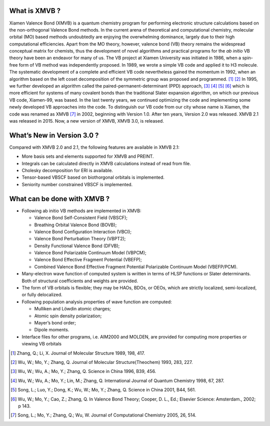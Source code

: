 What is XMVB ?
==================

Xiamen Valence Bond (XMVB) is a quantum chemistry program for performing electronic structure calculations based on the non-orthogonal Valence Bond methods.
In the current arena of theoretical and computational chemistry, molecular orbital (MO) based methods undoubtedly are enjoying the overwhelming dominance, largely due to their high computational efficiencies. Apart from the MO theory, however, valence bond (VB) theory remains the widespread conceptual matrix for chemists, thus the development of novel algorithms and practical programs for the *ab initio* VB theory have been an endeavor for many of us.
The VB project at Xiamen University was initiated in 1986, when a spin-free form of VB
method was independently proposed. In 1989, we wrote a simple VB code and applied it to
H3 molecule. The systematic development of a complete and efficient VB code nevertheless
gained the momentum in 1992, when an algorithm based on the left coset decomposition of the
symmetric group was proposed and programmed. [#]_  [#]_ In 1995, we further developed an algorithm called the paired-permanent-determinant (PPD) approach, [#]_ [#]_ [#]_ [#]_ 
which is more efficient for
systems of many covalent bonds than the traditional Slater expansion algorithm, on which our
previous VB code, Xiamen-99, was based. In the last twenty years, we continued optimizing
the code and implementing some newly developed VB approaches into the code. To distinguish
our VB code from our city whose name is Xiamen, the code was renamed as XMVB [#]_ in 2002, beginning with Version 1.0. After ten years, Version 2.0 was released. XMVB 2.1 was released in 2015. Now, a new version of XMVB, XMVB 3.0, is released.

What’s New in Version 3.0 ?
============================

Compared with XMVB 2.0 and 2.1, the following features are available in XMVB 2.1:

*	More basis sets and elements supported for XMVB and PREINT.
*	Integrals can be calculated directly in XMVB calculations instead of read from file.
*	Cholesky decomposition for ERI is available.
*	Tensor-based VBSCF based on biothorgonal orbitals is implemented.
*	Seniority number constrained VBSCF is implemented.


What can be done with XMVB ?
=============================
*	Following ab initio VB methods are implemented in XMVB:

	*	Valence Bond Self-Consistent Field (VBSCF);
	*	Breathing Orbital Valence Bond (BOVB);
	*	Valence Bond Configuration Interaction (VBCI);
	*	Valence Bond Perturbation Theory (VBPT2);
	*	Density Functional Valence Bond (DFVB);
	*	Valence Bond Polarizable Continuum Model (VBPCM);
	*	Valence Bond Effective Fragment Potential (VBEFP);
	*	Combined Valence Bond Effective Fragment Potential Polarizable Continuum Model (VBEFP/PCM).

*	Many-electron wave function of computed system is written in terms of HLSP functions or Slater determinants. Both of structural coefficients and weights are provided.
*	The form of VB orbitals is flexible; they may be HAOs, BDOs, or OEOs, which are strictly localized, semi-localized, or fully delocalized.
*	Following population analysis properties of wave function are computed:

	*	Mulliken and Löwdin atomic charges;
	*	Atomic spin density polarization;
	*	Mayer’s bond order;
	*	Dipole moments.

*	Interface files for other programs, i.e. AIM2000 and MOLDEN, are provided for computing more properties or viewing VB orbitals


.. [#] Zhang, Q.; Li, X. Journal of Molecular Structure 1989, 198, 417.
.. [#] Wu, W.; Mo, Y.; Zhang, Q. Journal of Molecular Structure(Theochem) 1993, 283, 227.
.. [#] Wu, W.; Wu, A.; Mo, Y.; Zhang, Q. Science in China 1996, B39, 456.
.. [#] Wu, W.; Wu, A.; Mo, Y.; Lin, M.; Zhang, Q. International Journal of Quantum Chemistry 1998, 67, 287.
.. [#] Song, L.; Luo, Y.; Dong, K.; Wu, W.; Mo, Y.; Zhang, Q. Science in China 2001, B44, 561.
.. [#] Wu, W.; Mo, Y.; Cao, Z.; Zhang, Q. In Valence Bond Theory; Cooper, D. L., Ed.; Elsevier Science: Amsterdam., 2002; p 143.
.. [#] Song, L.; Mo, Y.; Zhang, Q.; Wu, W. Journal of Computational Chemistry 2005, 26, 514.


























































